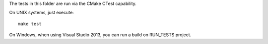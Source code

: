 The tests in this folder are run via the CMake CTest capability.

On UNIX systems, just execute::

  make test

On Windows, when using Visual Studio 2013, you can run a build on RUN_TESTS project.